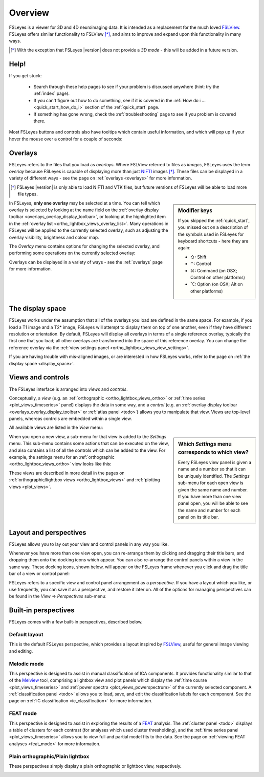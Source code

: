 .. |right_arrow| unicode:: U+21D2
.. |command_key| unicode:: U+2318
.. |shift_key|   unicode:: U+21E7
.. |control_key| unicode:: U+2303
.. |alt_key|     unicode:: U+2325 


.. _overview:

Overview
========


FSLeyes is a viewer for 3D and 4D neuroimaging data. It is intended as a
replacement for the much loved `FSLView
<http://fsl.fmrib.ox.ac.uk/fsl/fslview/>`_. FSLeyes offers similar
functionality to FSLView [*]_, and aims to improve and expand upon this
functionality in many ways.


.. [*] With the exception that FSLeyes |version| does not provide a *3D
       mode* - this will be added in a future version.


Help!
-----


If you get stuck:

 - Search through these help pages to see if your problem is discussed
   anywhere (hint: try the :ref:`index` page).

 - If you can't figure out how to do something, see if it is covered in the
   :ref:`How do i ... <quick_start_how_do_i>` section of the :ref:`quick_start`
   page.

 - If something has gone wrong, check the :ref:`troubleshooting` page to
   see if you problem is covered there.


Most FSLeyes buttons and controls also have tooltips which contain useful
information, and which will pop up if your hover the mouse over a control
for a couple of seconds:


.. image:: images/overview_tooltip.png
   :align: center


.. _overview_overlays:

Overlays
--------


FSLeyes refers to the files that you load as *overlays*. Where FSLView
referred to files as *images*, FSLeyes uses the term *overlay* because FSLeyes
is capable of displaying more than just `NIFTI <http://nifti.nimh.nih.gov/>`_
images [*]_.  These files can be displayed in a variety of different ways -
see the page on :ref:`overlays <overlays>` for more information.


.. [*] FSLeyes |version| is only able to load NIFTI and VTK files, but future
       versions of FSLeyes will be able to load more file types.


.. sidebar:: Modifier keys

             If you skipped the :ref:`quick_start`, you missed out on a description
             of the symbols used in FSLeyes for keyboard shortcuts - here they are
             again:

             - |shift_key|:   Shift 
             - |control_key|: Control
             - |command_key|: Command (on OSX; Control on other platforms)
             - |alt_key|:     Option (on OSX; Alt on other platforms)
 

In FSLeyes, **only one overlay** may be selected at a time. You can tell which
overlay is selected by looking at the name field on the :ref:`overlay display
toolbar <overlays_overlay_display_toolbar>`, or looking at the highlighted
item in the :ref:`overlay list <ortho_lightbox_views_overlay_list>`. Many
operations in FSLeyes will be applied to the currently selected overlay, such
as adjusting the overlay visibility, brightness and colour map.


The *Overlay* menu contains options for changing the selected overlay, and
performing some operations on the currently selected overlay:


.. image:: images/overview_overlay_menu.png
   :align: center
           

Overlays can be displayed in a variety of ways - see the :ref:`overlays` page
for more information.


The display space
-----------------


FSLeyes works under the assumption that all of the overlays you load are
defined in the same space. For example, if you load a T1 image and a T2*
image, FSLeyes will attempt to display them on top of one another, even if
they have different resolution or orientation. By default, FSLeyes will
display all overlays in terms of a single reference overlay, typically the
first one that you load; all other overlays are transformed into the space of
this reference overlay. You can change the reference overlay via the
:ref:`view settings panel <ortho_lightbox_views_view_settings>`.


.. container:: image-strip
               
  .. image:: images/overlays_display_space1.png
     :width: 25%
             
  .. image:: images/overlays_display_space2.png
     :width: 25% 


If you are having trouble with mis-aligned images, or are interested in how
FSLeyes works, refer to the page on :ref:`the display space <display_space>`.


.. _overview_views_and_controls:

Views and controls
------------------


The FSLeyes interface is arranged into *views* and *controls*.


Conceptually, a *view* (e.g. an :ref:`orthographic
<ortho_lightbox_views_ortho>` or :ref:`time series <plot_views_timeseries>`
panel) displays the data in some way, and a *control* (e.g. an :ref:`overlay
display toolbar <overlays_overlay_display_toolbar>` or :ref:`atlas panel
<todo>`) allows you to manipulate that view.  Views are top-level panels,
whereas controls are embedded within a single view.


All available views are listed in the *View* menu:


.. image:: images/overview_view_menu.png
   :align: center


.. sidebar:: Which *Settings* menu corresponds to which view?
             
             Every FSLeyes view panel is given a name and a number so that
             it can be uniquely identified. The *Settings* sub-menu for each
             open view is given the same name and number. If you have more
             than one view panel open, you will be able to see the name and
             number for each panel on its title bar.


When you open a new view, a sub-menu for that view is added to the *Settings*
menu. This sub-menu contains some actions that can be executed on the view,
and also contains a list of all the controls which can be added to the
view. For example, the settings menu for an :ref:`orthographic
<ortho_lightbox_views_ortho>` view looks like this:


.. image:: images/overview_settings_ortho_menu.png
   :align: center


These views are described in more detail in the pages on
:ref:`orthographic/lightbox views <ortho_lightbox_views>` and :ref:`plotting
views <plot_views>`. 


.. _overview_layout_and_perspectives:

Layout and perspectives
-----------------------


FSLeyes allows you to lay out your view and control panels in any way you
like.


Whenever you have more than one view open, you can re-arrange them by clicking
and dragging their title bars, and dropping them onto the docking icons which
appear.  You can also re-arrange the control panels within a view in the same
way. These docking icons, shown below, will appear on the FSLeyes frame
whenever you click and drag the title bar of a view or control panel:

.. container:: image-strip
               
   .. image:: images/overview_dock_up.png

   .. image:: images/overview_dock_down.png

   .. image:: images/overview_dock_centre.png

   .. image:: images/overview_dock_left.png

   .. image:: images/overview_dock_right_active.png



FSLeyes refers to a specific view and control panel arrangement as a
*perspective*.  If you have a layout which you like, or use frequently, you
can save it as a perspective, and restore it later on.  All of the options for
managing perspectives can be found in the *View* |right_arrow| *Perspectives*
sub-menu:

.. image:: images/overview_perspectives_menu.png
   :align: center


Built-in perspectives
---------------------


FSLeyes comes with a few built-in perspectives, described below.


Default layout
^^^^^^^^^^^^^^


This is the default FSLeyes perspective, which provides a layout inspired by
`FSLView <http://fsl.fmrib.ox.ac.uk/fsl/fslview/>`_, useful for general image
viewing and editing.


.. image:: images/overview_default.png
   :align: center
   :width: 75%


Melodic mode
^^^^^^^^^^^^


This perspective is designed to assist in manual classification of ICA
components. It provides functionality similar to that of the `Melview
<http://fsl.fmrib.ox.ac.uk/fsl/fslwiki/Melview>`_ tool, comprising a lightbox
view and plot panels which display the :ref:`time course
<plot_views_timeseries>` and :ref:`power spectra <plot_views_powerspectrum>`
of the currently selected component.  A :ref:`classification panel <todo>`
allows you to load, save, and edit the classification labels for each
component. See the page on :ref:`IC classification <ic_classification>` for
more information.


.. image:: images/overview_melodic.png
   :align: center
   :width: 75%


FEAT mode
^^^^^^^^^


This perspective is designed to assist in exploring the results of a `FEAT
<http://fsl.fmrib.ox.ac.uk/fsl/fslwiki/FEAT>`_ analysis. The :ref:`cluster
panel <todo>` displays a table of clusters for each contrast (for analyses
which used cluster thresholding), and the :ref:`time series panel
<plot_views_timeseries>` allows you to view full and partial model fits to the
data. See the page on :ref:`viewing FEAT analyses <feat_mode>` for more
information.


.. image:: images/overview_feat.png
   :align: center
   :width: 75%
 

Plain orthographic/Plain lightbox
^^^^^^^^^^^^^^^^^^^^^^^^^^^^^^^^^


These perspectives simply display a plain orthographic or lightbox view,
respectively.


.. container:: image-strip
               
  .. image:: images/overview_ortho.png
     :width: 45%

  .. image:: images/overview_lightbox.png
     :width: 45% 
